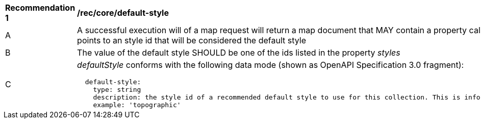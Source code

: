 [[rec_core_smc-default-style]]
[width="90%",cols="2,6a"]
|===
^|*Recommendation {counter:rec-id}* |*/rec/core/default-style*
^|A |A successful execution will of a map request will return a map document that MAY contain a property called _defaultStyle_ that points to an style id that will be considered the default style
^|B |The value of the default style SHOULD be one of the ids listed in the property _styles_
^|C |_defaultStyle_ conforms with the following data mode (shown as OpenAPI Specification 3.0 fragment):

[source,YAML]
----
  default-style:
    type: string
    description: the style id of a recommended default style to use for this collection. This is informative and optional.
    example: 'topographic'
----
|===
